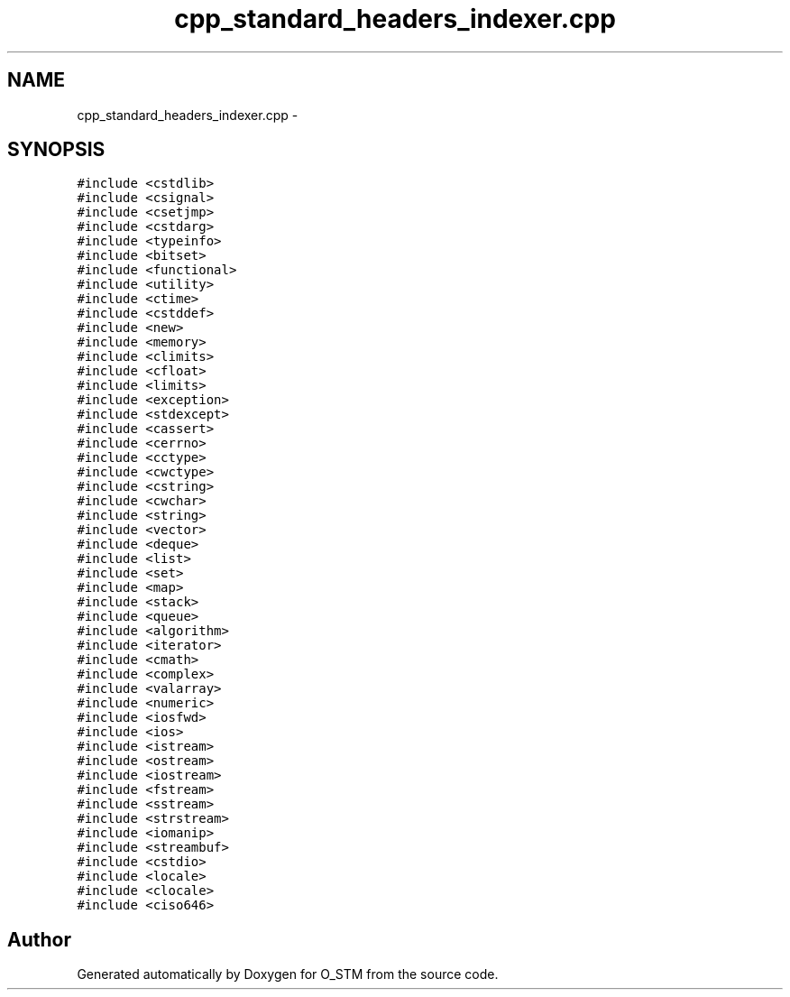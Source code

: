 .TH "cpp_standard_headers_indexer.cpp" 3 "Sat Feb 24 2018" "Version v0.1" "O_STM" \" -*- nroff -*-
.ad l
.nh
.SH NAME
cpp_standard_headers_indexer.cpp \- 
.SH SYNOPSIS
.br
.PP
\fC#include <cstdlib>\fP
.br
\fC#include <csignal>\fP
.br
\fC#include <csetjmp>\fP
.br
\fC#include <cstdarg>\fP
.br
\fC#include <typeinfo>\fP
.br
\fC#include <bitset>\fP
.br
\fC#include <functional>\fP
.br
\fC#include <utility>\fP
.br
\fC#include <ctime>\fP
.br
\fC#include <cstddef>\fP
.br
\fC#include <new>\fP
.br
\fC#include <memory>\fP
.br
\fC#include <climits>\fP
.br
\fC#include <cfloat>\fP
.br
\fC#include <limits>\fP
.br
\fC#include <exception>\fP
.br
\fC#include <stdexcept>\fP
.br
\fC#include <cassert>\fP
.br
\fC#include <cerrno>\fP
.br
\fC#include <cctype>\fP
.br
\fC#include <cwctype>\fP
.br
\fC#include <cstring>\fP
.br
\fC#include <cwchar>\fP
.br
\fC#include <string>\fP
.br
\fC#include <vector>\fP
.br
\fC#include <deque>\fP
.br
\fC#include <list>\fP
.br
\fC#include <set>\fP
.br
\fC#include <map>\fP
.br
\fC#include <stack>\fP
.br
\fC#include <queue>\fP
.br
\fC#include <algorithm>\fP
.br
\fC#include <iterator>\fP
.br
\fC#include <cmath>\fP
.br
\fC#include <complex>\fP
.br
\fC#include <valarray>\fP
.br
\fC#include <numeric>\fP
.br
\fC#include <iosfwd>\fP
.br
\fC#include <ios>\fP
.br
\fC#include <istream>\fP
.br
\fC#include <ostream>\fP
.br
\fC#include <iostream>\fP
.br
\fC#include <fstream>\fP
.br
\fC#include <sstream>\fP
.br
\fC#include <strstream>\fP
.br
\fC#include <iomanip>\fP
.br
\fC#include <streambuf>\fP
.br
\fC#include <cstdio>\fP
.br
\fC#include <locale>\fP
.br
\fC#include <clocale>\fP
.br
\fC#include <ciso646>\fP
.br

.SH "Author"
.PP 
Generated automatically by Doxygen for O_STM from the source code\&.
